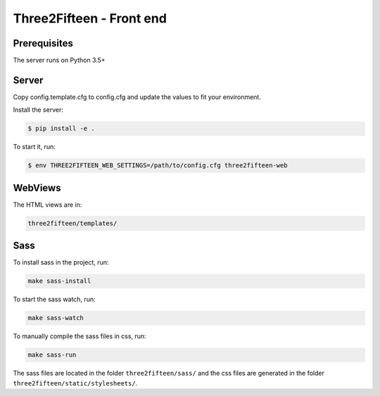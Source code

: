 =========================
Three2Fifteen - Front end
=========================

Prerequisites
=============

The server runs on Python 3.5+

Server
======

Copy config.template.cfg to config.cfg and update the values to fit your
environment.

Install the server:

.. code-block::

    $ pip install -e .

To start it, run:

.. code-block::

	$ env THREE2FIFTEEN_WEB_SETTINGS=/path/to/config.cfg three2fifteen-web

WebViews
========

The HTML views are in:

.. code-block::

	three2fifteen/templates/

Sass
====

To install sass in the project, run:

.. code-block::

	make sass-install

To start the sass watch, run:

.. code-block::

	make sass-watch

To manually compile the sass files in css, run:

.. code-block::

	make sass-run

The sass files are located in the folder ``three2fifteen/sass/`` and the css
files are generated in the folder ``three2fifteen/static/stylesheets/``.
